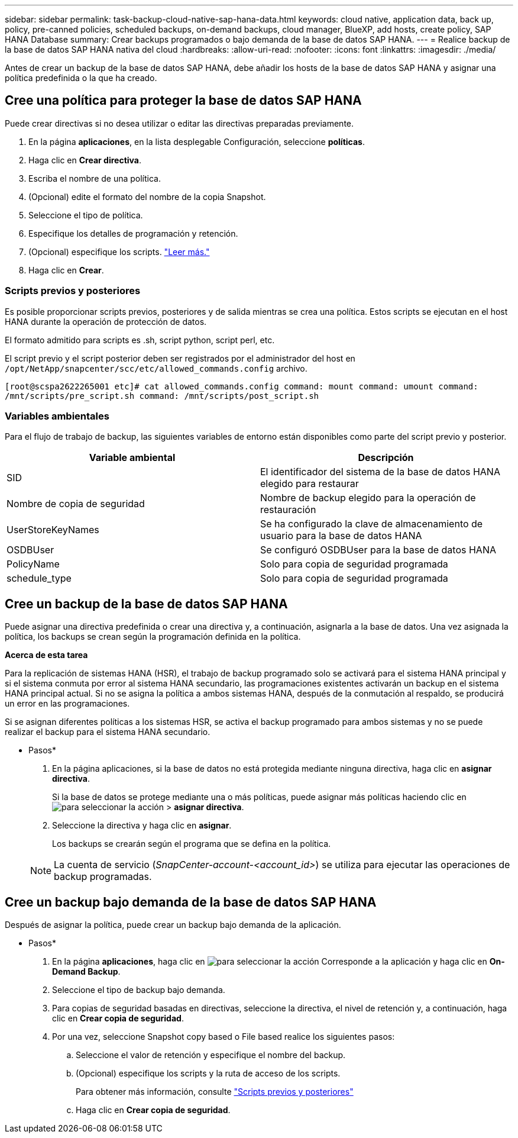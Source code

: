 ---
sidebar: sidebar 
permalink: task-backup-cloud-native-sap-hana-data.html 
keywords: cloud native, application data, back up, policy, pre-canned policies, scheduled backups, on-demand backups, cloud manager, BlueXP, add hosts, create policy, SAP HANA Database 
summary: Crear backups programados o bajo demanda de la base de datos SAP HANA. 
---
= Realice backup de la base de datos SAP HANA nativa del cloud
:hardbreaks:
:allow-uri-read: 
:nofooter: 
:icons: font
:linkattrs: 
:imagesdir: ./media/


[role="lead"]
Antes de crear un backup de la base de datos SAP HANA, debe añadir los hosts de la base de datos SAP HANA y asignar una política predefinida o la que ha creado.



== Cree una política para proteger la base de datos SAP HANA

Puede crear directivas si no desea utilizar o editar las directivas preparadas previamente.

. En la página *aplicaciones*, en la lista desplegable Configuración, seleccione *políticas*.
. Haga clic en *Crear directiva*.
. Escriba el nombre de una política.
. (Opcional) edite el formato del nombre de la copia Snapshot.
. Seleccione el tipo de política.
. Especifique los detalles de programación y retención.
. (Opcional) especifique los scripts. link:task-backup-cloud-native-sap-hana-data.html#prescripts-and-postscripts["Leer más."]
. Haga clic en *Crear*.




=== Scripts previos y posteriores

Es posible proporcionar scripts previos, posteriores y de salida mientras se crea una política. Estos scripts se ejecutan en el host HANA durante la operación de protección de datos.

El formato admitido para scripts es .sh, script python, script perl, etc.

El script previo y el script posterior deben ser registrados por el administrador del host en `/opt/NetApp/snapcenter/scc/etc/allowed_commands.config` archivo.

`[root@scspa2622265001 etc]# cat allowed_commands.config
command: mount
command: umount
command: /mnt/scripts/pre_script.sh
command: /mnt/scripts/post_script.sh`



=== Variables ambientales

Para el flujo de trabajo de backup, las siguientes variables de entorno están disponibles como parte del script previo y posterior.

|===
| Variable ambiental | Descripción 


 a| 
SID
 a| 
El identificador del sistema de la base de datos HANA elegido para restaurar



 a| 
Nombre de copia de seguridad
 a| 
Nombre de backup elegido para la operación de restauración



 a| 
UserStoreKeyNames
 a| 
Se ha configurado la clave de almacenamiento de usuario para la base de datos HANA



 a| 
OSDBUser
 a| 
Se configuró OSDBUser para la base de datos HANA



 a| 
PolicyName
 a| 
Solo para copia de seguridad programada



 a| 
schedule_type
 a| 
Solo para copia de seguridad programada

|===


== Cree un backup de la base de datos SAP HANA

Puede asignar una directiva predefinida o crear una directiva y, a continuación, asignarla a la base de datos. Una vez asignada la política, los backups se crean según la programación definida en la política.

*Acerca de esta tarea*

Para la replicación de sistemas HANA (HSR), el trabajo de backup programado solo se activará para el sistema HANA principal y si el sistema conmuta por error al sistema HANA secundario, las programaciones existentes activarán un backup en el sistema HANA principal actual. Si no se asigna la política a ambos sistemas HANA, después de la conmutación al respaldo, se producirá un error en las programaciones.

Si se asignan diferentes políticas a los sistemas HSR, se activa el backup programado para ambos sistemas y no se puede realizar el backup para el sistema HANA secundario.

* Pasos*

. En la página aplicaciones, si la base de datos no está protegida mediante ninguna directiva, haga clic en *asignar directiva*.
+
Si la base de datos se protege mediante una o más políticas, puede asignar más políticas haciendo clic en image:icon-action.png["para seleccionar la acción"] > *asignar directiva*.

. Seleccione la directiva y haga clic en *asignar*.
+
Los backups se crearán según el programa que se defina en la política.

+

NOTE: La cuenta de servicio (_SnapCenter-account-<account_id>_) se utiliza para ejecutar las operaciones de backup programadas.





== Cree un backup bajo demanda de la base de datos SAP HANA

Después de asignar la política, puede crear un backup bajo demanda de la aplicación.

* Pasos*

. En la página *aplicaciones*, haga clic en image:icon-action.png["para seleccionar la acción"] Corresponde a la aplicación y haga clic en *On-Demand Backup*.
. Seleccione el tipo de backup bajo demanda.
. Para copias de seguridad basadas en directivas, seleccione la directiva, el nivel de retención y, a continuación, haga clic en *Crear copia de seguridad*.
. Por una vez, seleccione Snapshot copy based o File based realice los siguientes pasos:
+
.. Seleccione el valor de retención y especifique el nombre del backup.
.. (Opcional) especifique los scripts y la ruta de acceso de los scripts.
+
Para obtener más información, consulte link:task-backup-cloud-native-sap-hana-data.html#prescripts-and-postscripts["Scripts previos y posteriores"]

.. Haga clic en *Crear copia de seguridad*.



